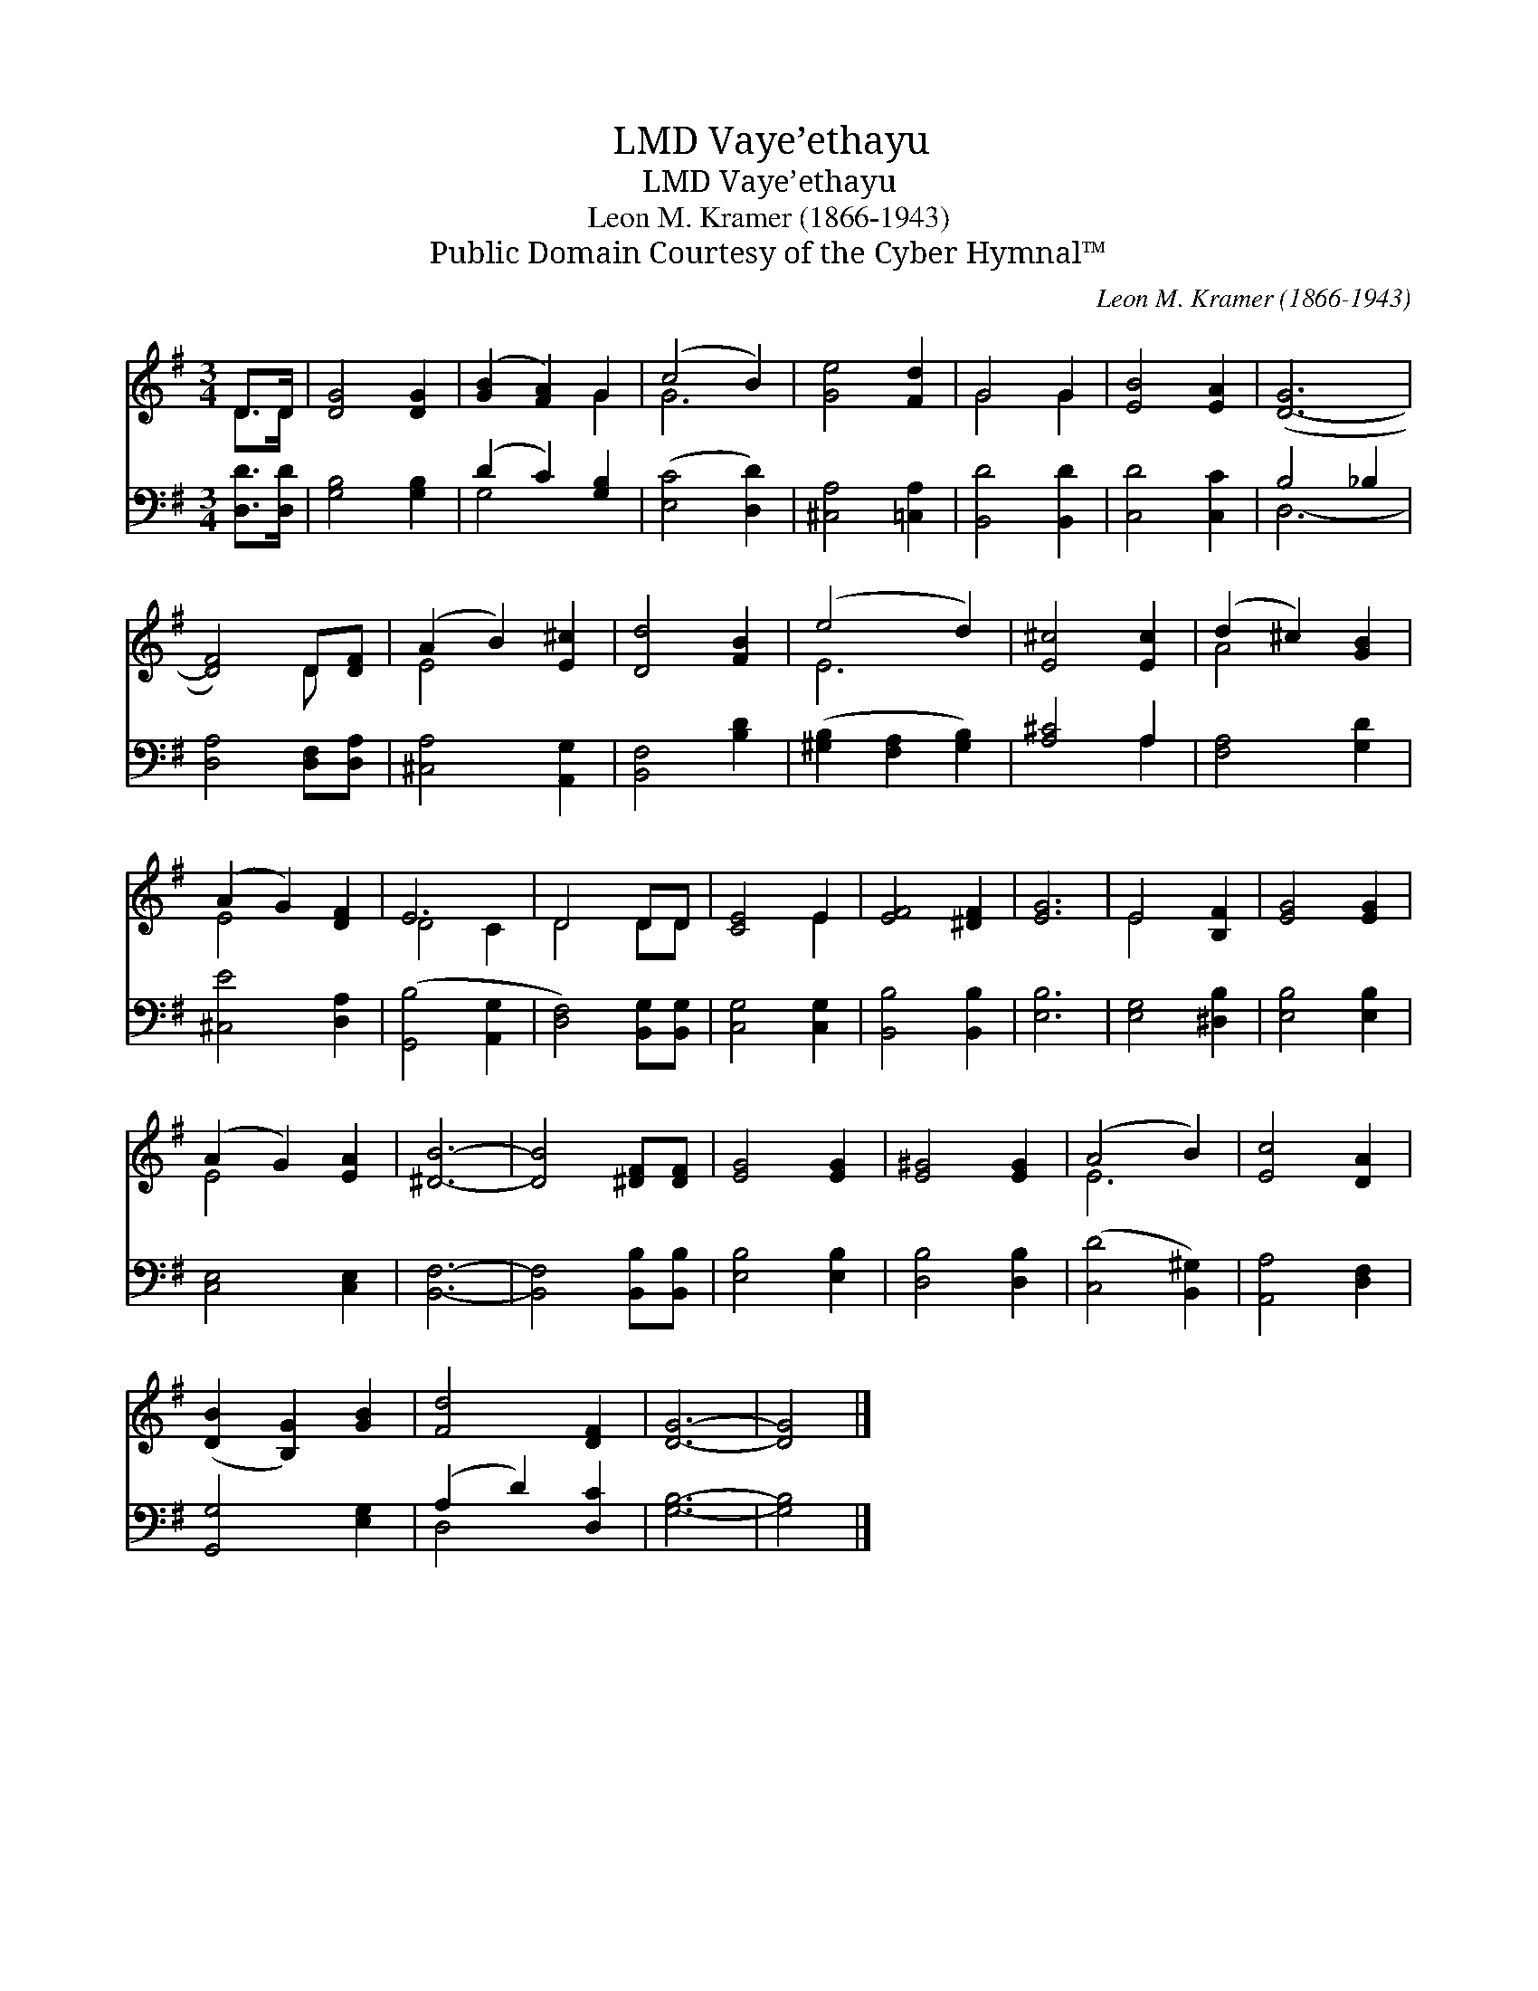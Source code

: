 X:1
T:Vaye’ethayu, LMD
T:Vaye’ethayu, LMD
T:Leon M. Kramer (1866-1943)
T:Public Domain Courtesy of the Cyber Hymnal™
C:Leon M. Kramer (1866-1943)
Z:Public Domain
Z:Courtesy of the Cyber Hymnal™
%%score ( 1 2 ) ( 3 4 )
L:1/8
M:3/4
K:G
V:1 treble 
V:2 treble 
V:3 bass 
V:4 bass 
V:1
 D>D | [DG]4 [DG]2 | ([GB]2 [FA]2) G2 | (c4 B2) | [Ge]4 [Fd]2 | G4 G2 | [EB]4 [EA]2 | ([D-G]6 | %8
 [DF]4) D[DF] | (A2 B2) [E^c]2 | [Dd]4 [FB]2 | (e4 d2) | [E^c]4 [Ec]2 | (d2 ^c2) [GB]2 | %14
 (A2 G2) [DF]2 | E6 | D4 DD | [CE]4 E2 | [EF]4 [^DF]2 | [EG]6 | E4 [B,F]2 | [EG]4 [EG]2 | %22
 (A2 G2) [EA]2 | [^DB]6- | [DB]4 [^DF][DF] | [EG]4 [EG]2 | [E^G]4 [EG]2 | (A4 B2) | [Ec]4 [DA]2 | %29
 ([DB]2 [B,G]2) [GB]2 | [Fd]4 [DF]2 | [DG]6- | [DG]4 |] %33
V:2
 D>D | x6 | x4 G2 | G6 | x6 | G4 G2 | x6 | x6 | x4 D x | E4 x2 | x6 | E6 | x6 | A4 x2 | E4 x2 | %15
 D4 C2 | D4 DD | x4 E2 | x6 | x6 | E4 x2 | x6 | E4 x2 | x6 | x6 | x6 | x6 | E6 | x6 | x6 | x6 | %31
 x6 | x4 |] %33
V:3
 [D,D]>[D,D] | [G,B,]4 [G,B,]2 | (D2 C2) [G,B,]2 | ([E,C]4 [D,D]2) | [^C,A,]4 [=C,A,]2 | %5
 [B,,D]4 [B,,D]2 | [C,D]4 [C,C]2 | B,4 _B,2 | [D,A,]4 [D,F,][D,A,] | [^C,A,]4 [A,,G,]2 | %10
 [B,,F,]4 [B,D]2 | ([^G,B,]2 [F,A,]2 [G,B,]2) | [A,^C]4 A,2 | [F,A,]4 [G,D]2 | [^C,E]4 [D,A,]2 | %15
 ([G,,B,]4 [A,,G,]2 | [D,F,]4) [B,,G,][B,,G,] | [C,G,]4 [C,G,]2 | [B,,B,]4 [B,,B,]2 | [E,B,]6 | %20
 [E,G,]4 [^D,B,]2 | [E,B,]4 [E,B,]2 | [C,E,]4 [C,E,]2 | [B,,F,]6- | [B,,F,]4 [B,,B,][B,,B,] | %25
 [E,B,]4 [E,B,]2 | [D,B,]4 [D,B,]2 | ([C,D]4 [B,,^G,]2) | [A,,A,]4 [D,F,]2 | [G,,G,]4 [E,G,]2 | %30
 (A,2 D2) [D,C]2 | [G,B,]6- | [G,B,]4 |] %33
V:4
 x2 | x6 | G,4 x2 | x6 | x6 | x6 | x6 | D,6- | x6 | x6 | x6 | x6 | x4 A,2 | x6 | x6 | x6 | x6 | %17
 x6 | x6 | x6 | x6 | x6 | x6 | x6 | x6 | x6 | x6 | x6 | x6 | x6 | D,4 x2 | x6 | x4 |] %33

